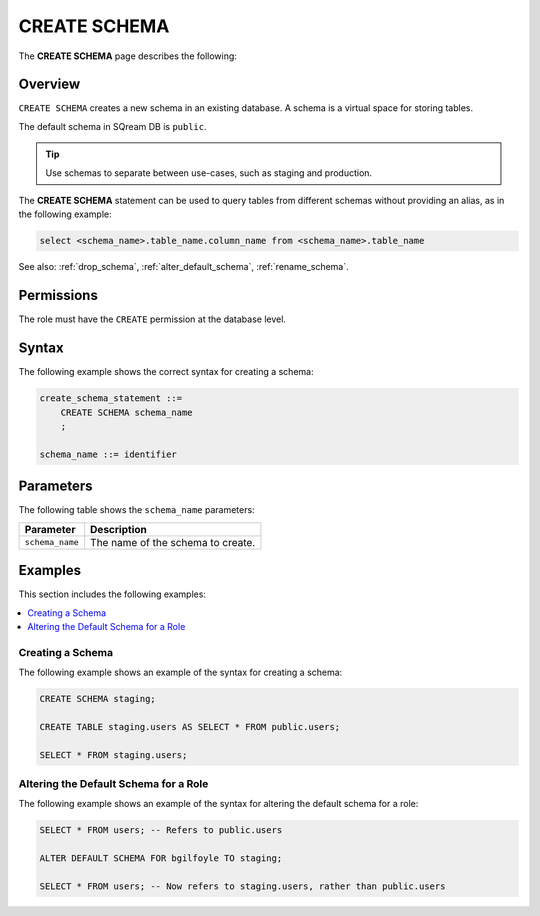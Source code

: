 .. _create_schema:

*************
CREATE SCHEMA
*************

The **CREATE SCHEMA** page describes the following: 
   
Overview
========

``CREATE SCHEMA`` creates a new schema in an existing database. A schema is a virtual space for storing tables.

The default schema in SQream DB is ``public``.

.. tip:: Use schemas to separate between use-cases, such as staging and production.

The **CREATE SCHEMA** statement can be used to query tables from different schemas without providing an alias, as in the following example:

.. code-block:: postgres

   select <schema_name>.table_name.column_name from <schema_name>.table_name

See also: :ref:`drop_schema`, :ref:`alter_default_schema`, :ref:`rename_schema`.

Permissions
===========

The role must have the ``CREATE`` permission at the database level.

Syntax
======

The following example shows the correct syntax for creating a schema:

.. code-block:: postgres

   create_schema_statement ::=
       CREATE SCHEMA schema_name
       ;

   schema_name ::= identifier  


Parameters
==========

The following table shows the ``schema_name`` parameters:

.. list-table:: 
   :widths: auto
   :header-rows: 1
   
   * - Parameter
     - Description
   * - ``schema_name``
     - The name of the schema to create.

Examples
========

This section includes the following examples:

.. contents:: 
   :local:
   :depth: 1


Creating a Schema
-----------------

The following example shows an example of the syntax for creating a schema:

.. code-block:: postgres

   CREATE SCHEMA staging;
    
   CREATE TABLE staging.users AS SELECT * FROM public.users;
   
   SELECT * FROM staging.users;

Altering the Default Schema for a Role
--------------------------------------

The following example shows an example of the syntax for altering the default schema for a role:

.. code-block:: postgres

   SELECT * FROM users; -- Refers to public.users
   
   ALTER DEFAULT SCHEMA FOR bgilfoyle TO staging;
   
   SELECT * FROM users; -- Now refers to staging.users, rather than public.users
